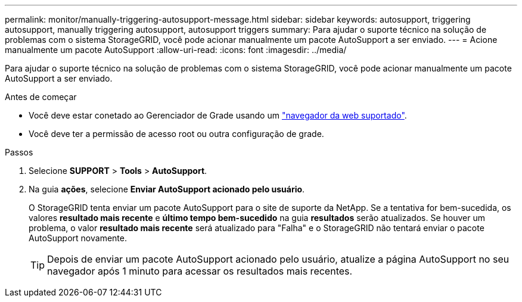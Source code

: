 ---
permalink: monitor/manually-triggering-autosupport-message.html 
sidebar: sidebar 
keywords: autosupport, triggering autosupport, manually triggering autosupport, autosupport triggers 
summary: Para ajudar o suporte técnico na solução de problemas com o sistema StorageGRID, você pode acionar manualmente um pacote AutoSupport a ser enviado. 
---
= Acione manualmente um pacote AutoSupport
:allow-uri-read: 
:icons: font
:imagesdir: ../media/


[role="lead"]
Para ajudar o suporte técnico na solução de problemas com o sistema StorageGRID, você pode acionar manualmente um pacote AutoSupport a ser enviado.

.Antes de começar
* Você deve estar conetado ao Gerenciador de Grade usando um link:../admin/web-browser-requirements.html["navegador da web suportado"].
* Você deve ter a permissão de acesso root ou outra configuração de grade.


.Passos
. Selecione *SUPPORT* > *Tools* > *AutoSupport*.
. Na guia *ações*, selecione *Enviar AutoSupport acionado pelo usuário*.
+
O StorageGRID tenta enviar um pacote AutoSupport para o site de suporte da NetApp. Se a tentativa for bem-sucedida, os valores *resultado mais recente* e *último tempo bem-sucedido* na guia *resultados* serão atualizados. Se houver um problema, o valor *resultado mais recente* será atualizado para "Falha" e o StorageGRID não tentará enviar o pacote AutoSupport novamente.

+

TIP: Depois de enviar um pacote AutoSupport acionado pelo usuário, atualize a página AutoSupport no seu navegador após 1 minuto para acessar os resultados mais recentes.


